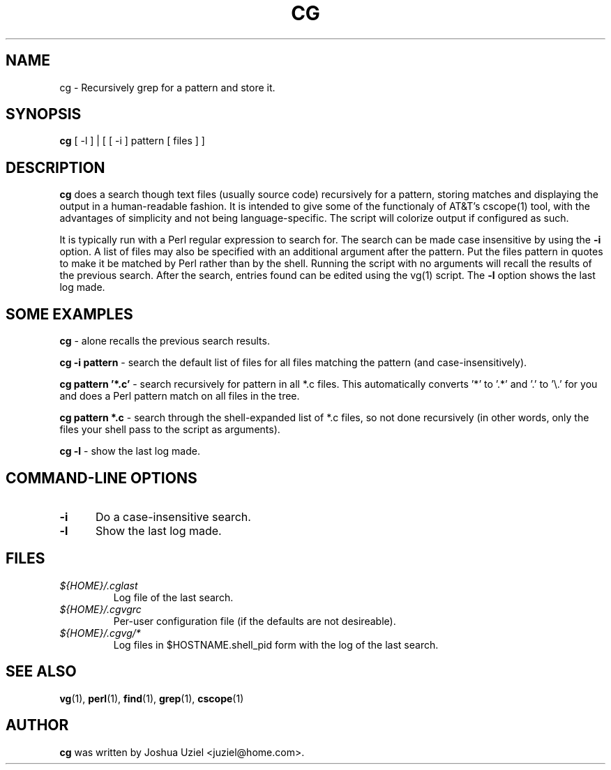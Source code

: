 .\"             -*-Nroff-*-
.\"
.TH CG 1 "3 Nov 1999" "" ""
.SH NAME
cg \- Recursively grep for a pattern and store it.
.SH SYNOPSIS
.B cg 
[ -l ] | [ [ -i ] pattern [ files ] ]
.SH DESCRIPTION
.B "cg "
does a search though text files (usually source code) recursively
for a pattern, storing matches and displaying the output in a
human-readable fashion.  It is intended to give some of the
functionaly of AT&T's cscope(1) tool, with the advantages of
simplicity and not being language-specific.  The script will
colorize output if configured as such.
.sp
It is typically run with a Perl regular expression to search for.
The search can be made case insensitive by using the
.B -i
option.  A list of files may also be specified with an additional
argument after the pattern.  Put the files pattern in quotes to
make it be matched by Perl rather than by the shell.  Running the
script with no arguments will recall the results of the previous
search.  After the search, entries found can be edited using the
vg(1) script.  The
.B -l
option shows the last log made.
.PP
.SH "SOME EXAMPLES"
.B cg
- alone recalls the previous search results.
.sp
.B cg \-i pattern
- search the default list of files for all files matching the pattern
(and case-insensitively).
.sp
.B cg pattern '*.c'
- search recursively for pattern in all *.c files.  This automatically
converts '*' to '.*' and '.' to '\\.' for you and does a Perl pattern
match on all files in the tree.
.sp
.B cg pattern *.c
- search through the shell-expanded list of *.c files, so not done
recursively (in other words, only the files your shell pass to the
script as arguments).
.sp
.B cg \-l
- show the last log made.
.PP
.SH "COMMAND\-LINE OPTIONS"
.TP 0.5i
.B "\-i "
Do a case-insensitive search.
.TP 0.5i
.B "\-l "
Show the last log made.



.SH FILES
.ne 3
.TP
.I ${HOME}/.cglast
Log file of the last search.
.ne 3
.TP
.I ${HOME}/.cgvgrc
Per-user configuration file (if the defaults are not desireable).
.ne 3
.TP
.I ${HOME}/.cgvg/*
Log files in $HOSTNAME.shell_pid form with the log of the last search.
.fi

.SH "SEE ALSO"
.BR vg (1),
.BR perl (1),
.BR find (1),
.BR grep (1),
.BR cscope (1)

.SH AUTHOR
.B cg
was written by Joshua Uziel <juziel@home.com>.
